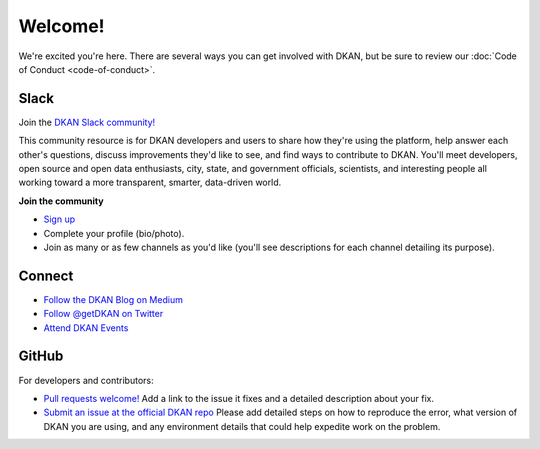 Welcome!
=========

We're excited you're here. There are several ways you can get involved with DKAN, but be sure to review our :doc:`Code of Conduct <code-of-conduct>`.

Slack
~~~~~~

Join the `DKAN Slack community! <https://dkan.slack.com/>`_

This community resource is for DKAN developers and users to share how they're using the platform, help answer each other's questions, discuss improvements they'd like to see, and find ways to contribute to DKAN. You'll meet developers, open source and open data enthusiasts, city, state, and government officials, scientists, and interesting people all working toward a more transparent, smarter, data-driven world.

**Join the community**

- `Sign up <https://dkansignup.herokuapp.com/>`_
- Complete your profile (bio/photo).
- Join as many or as few channels as you'd like (you'll see descriptions for each channel detailing its purpose).

Connect
~~~~~~~~~~~~
- `Follow the DKAN Blog on Medium <https://medium.com/dkan-blog>`_
- `Follow @getDKAN on Twitter <https://twitter.com/getdkan>`_
- `Attend DKAN Events <https://www.eventbrite.com/o/dkan-14793986036>`_

GitHub
~~~~~~

For developers and contributors:

- `Pull requests welcome! <https://github.com/GetDKAN/dkan2>`_ Add a link to the issue it fixes and a detailed description about your fix.
- `Submit an issue at the official DKAN repo <https://github.com/GetDKAN/dkan2/issues/new>`_ Please add detailed steps on how to reproduce the error, what version of DKAN you are using, and any environment details that could help expedite work on the problem.


